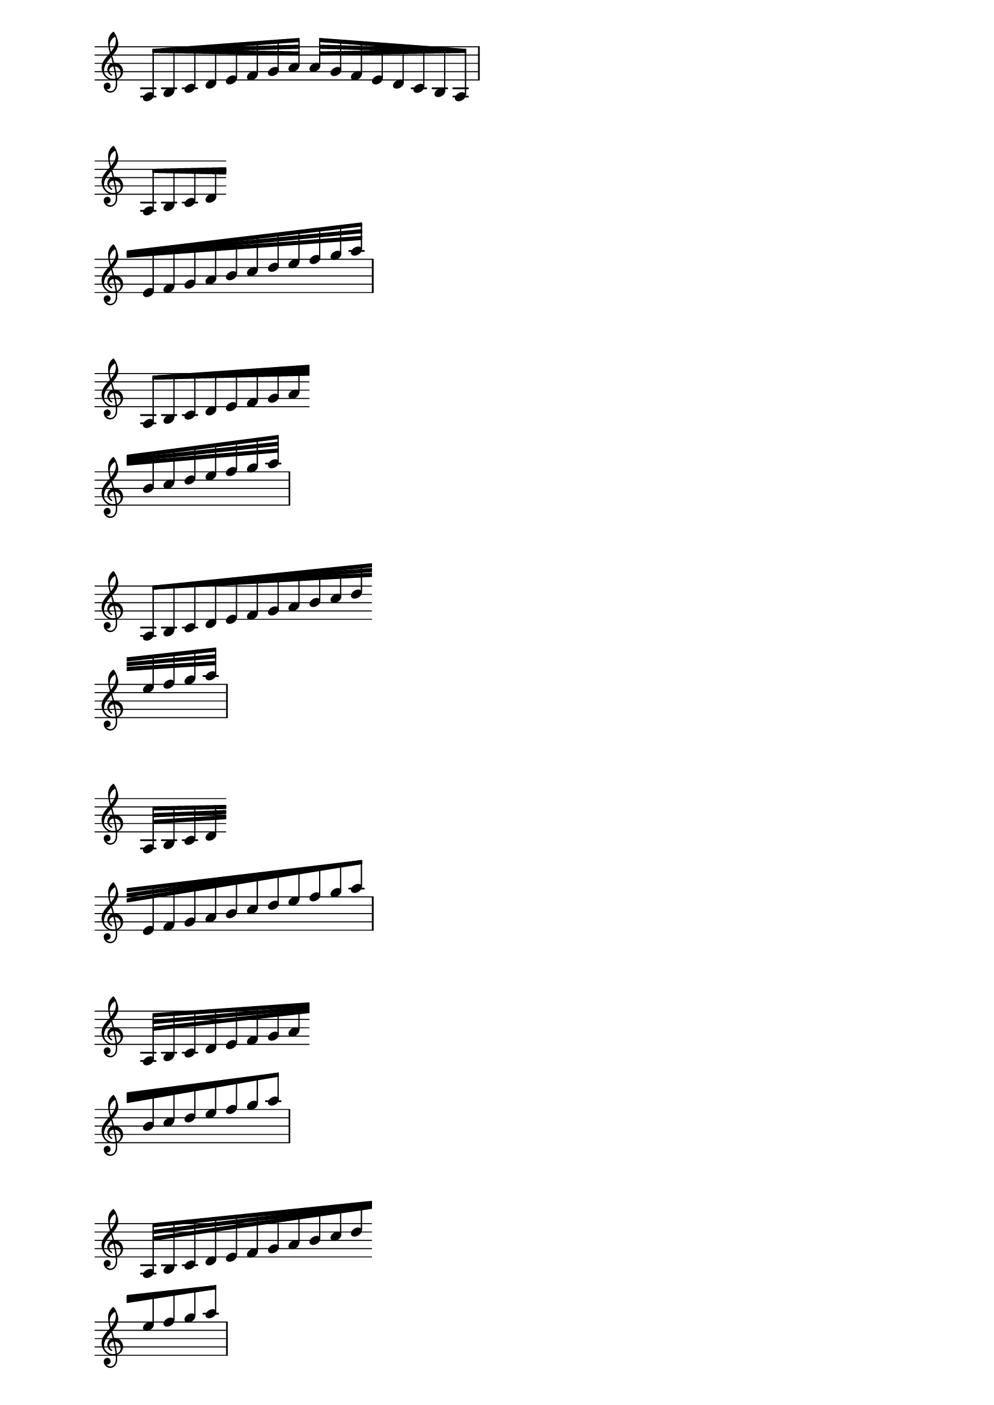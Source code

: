 \version "2.17.30"
\header  {
  texidoc = "Feathered beams should have the same progress of their feathering
at the end of a line break as they do at the beginning of the next line."
}

\paper {
  left-margin = 2\cm
  line-width = 10\cm
  ragged-right = ##t
  indent = 0\cm
}

\new Staff <<
  \relative c' {
    \cadenzaOn
    \omit Staff.TimeSignature
    \override Voice.Beam.breakable = ##t
    \once \override Voice.Beam.grow-direction = #RIGHT
    a32[ b c d e f g a ]
    \once \override Voice.Beam.grow-direction = #LEFT
    a[ g f e d c b a]  \bar "|"
} >>

\new Staff <<
  \relative c' {
    \cadenzaOn
    \omit Staff.TimeSignature
    \override Voice.Beam.breakable = ##t
    \once \override Voice.Beam.grow-direction = #RIGHT
    a32[ b c d \bar "" \break e f g a b c d e f g a ] \bar "|"
} >>

\new Staff <<
  \relative c' {
    \cadenzaOn
    \omit Staff.TimeSignature
    \override Voice.Beam.breakable = ##t
    \once \override Voice.Beam.grow-direction = #RIGHT
    a32[ b c d e f g a \bar "" \break b c d e f g a ] \bar "|"
} >>

\new Staff <<
  \relative c' {
    \cadenzaOn
    \omit Staff.TimeSignature
    \override Voice.Beam.breakable = ##t
    \once \override Voice.Beam.grow-direction = #RIGHT
    a32[ b c d e f g a b c d \bar "" \break e f g a ] \bar "|"
} >>

\new Staff <<
  \relative c' {
    \cadenzaOn
    \omit Staff.TimeSignature
    \override Voice.Beam.breakable = ##t
    \once \override Voice.Beam.grow-direction = #LEFT
    a32[ b c d \bar "" \break e f g a b c d e f g a ] \bar "|"
} >>

\new Staff <<
  \relative c' {
    \cadenzaOn
    \omit Staff.TimeSignature
    \override Voice.Beam.breakable = ##t
    \once \override Voice.Beam.grow-direction = #LEFT
    a32[ b c d e f g a \bar "" \break b c d e f g a ] \bar "|"
} >>

\new Staff <<
  \relative c' {
    \cadenzaOn
    \omit Staff.TimeSignature
    \override Voice.Beam.breakable = ##t
    \once \override Voice.Beam.grow-direction = #LEFT
    a32[ b c d e f g a b c d \bar "" \break e f g a ] \bar "|"
} >>

\new Staff <<
  \relative c' {
    \cadenzaOn
    \omit Staff.TimeSignature
    \override Voice.Stem.direction = #DOWN
    \override Voice.Beam.breakable = ##t
    \once \override Voice.Beam.grow-direction = #RIGHT
    a32[ b c d \bar "" \break e f g a b c d e f g a ] \bar "|"
} >>

\new Staff <<
  \relative c' {
    \cadenzaOn
    \omit Staff.TimeSignature
    \override Voice.Stem.direction = #DOWN
    \override Voice.Beam.breakable = ##t
    \once \override Voice.Beam.grow-direction = #RIGHT
    a32[ b c d e f g a \bar "" \break b c d e f g a ] \bar "|"
} >>

\new Staff <<
  \relative c' {
    \cadenzaOn
    \omit Staff.TimeSignature
    \override Voice.Stem.direction = #DOWN
    \override Voice.Beam.breakable = ##t
    \once \override Voice.Beam.grow-direction = #RIGHT
    a32[ b c d e f g a b c d \bar "" \break e f g a ] \bar "|"
} >>

\new Staff <<
  \relative c' {
    \cadenzaOn
    \omit Staff.TimeSignature
    \override Voice.Stem.direction = #DOWN
    \override Voice.Beam.breakable = ##t
    \once \override Voice.Beam.grow-direction = #LEFT
    a32[ b c d \bar "" \break e f g a b c d e f g a ] \bar "|"
} >>

\new Staff <<
  \relative c' {
    \cadenzaOn
    \omit Staff.TimeSignature
    \override Voice.Stem.direction = #DOWN
    \override Voice.Beam.breakable = ##t
    \once \override Voice.Beam.grow-direction = #LEFT
    a32[ b c d e f g a \bar "" \break b c d e f g a ] \bar "|"
} >>

\new Staff <<
  \relative c' {
    \cadenzaOn
    \omit Staff.TimeSignature
    \override Voice.Stem.direction = #DOWN
    \override Voice.Beam.breakable = ##t
    \once \override Voice.Beam.grow-direction = #LEFT
    a32[ b c d e f g a b c d \bar "" \break e f g a ] \bar "|"
} >>
